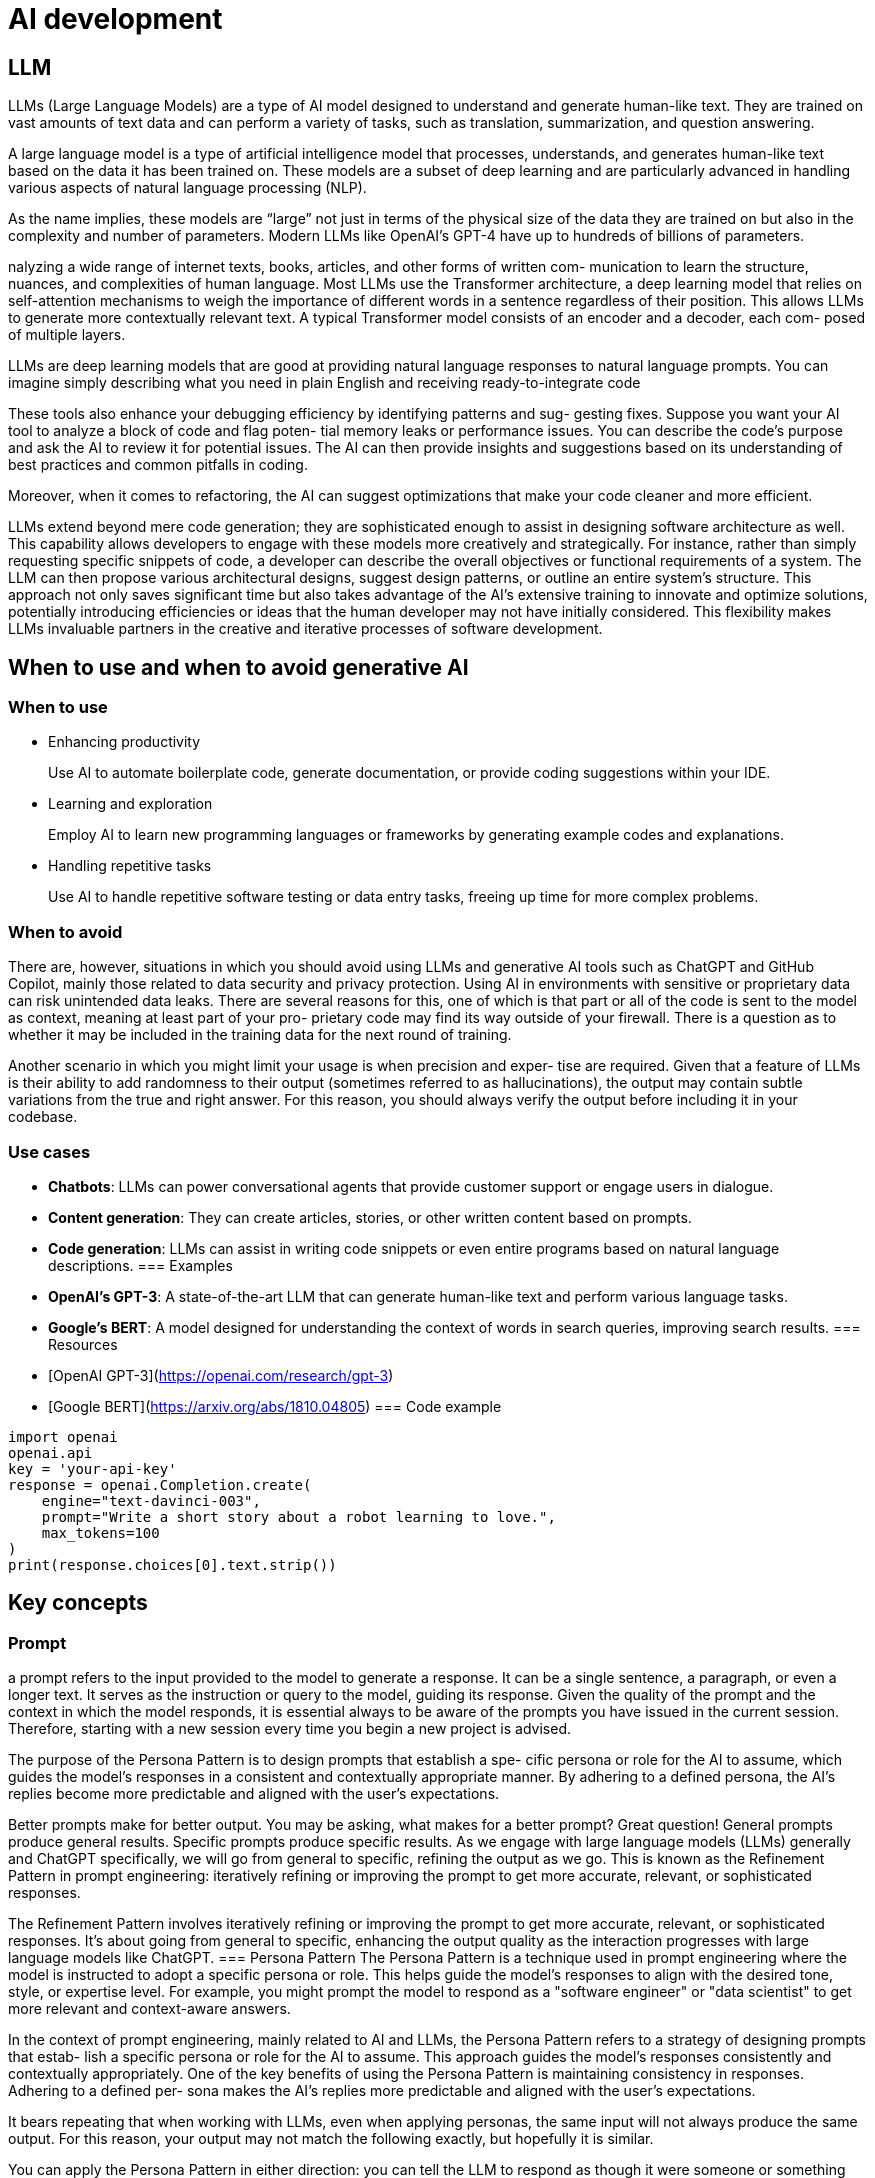 = AI development
:figures: 11-development/04-AI

== LLM
LLMs (Large Language Models) are a type of AI model designed to understand and generate human-like text. They are trained on vast amounts of text data and can perform a variety of tasks, such as translation, summarization, and question answering.

A large language model
is a type of artificial intelligence model that processes, understands, and generates 
human-like text based on the data it has been trained on. These models are a subset 
of deep learning and are particularly advanced in handling various aspects of natural 
language processing (NLP).

As the name implies, these models are “large” not just in terms of the physical size 
of the data they are trained on but also in the complexity and number of parameters. 
Modern LLMs like OpenAI’s GPT-4 have up to hundreds of billions of parameters.

nalyzing a wide range of internet texts, books, articles, and other forms of written com-
munication to learn the structure, nuances, and complexities of human language.
Most LLMs use the Transformer architecture, a deep learning model that relies on 
self-attention mechanisms to weigh the importance of different words in a sentence 
regardless of their position. This allows LLMs to generate more contextually relevant 
text. A typical Transformer model consists of an encoder and a decoder, each com-
posed of multiple layers.


LLMs are deep learning models that are good at providing natural language responses 
to natural language prompts. You can imagine simply describing what you need in 
plain English and receiving ready-to-integrate code

These tools also enhance your debugging efficiency by identifying patterns and sug-
gesting fixes. Suppose you want your AI tool to analyze a block of code and flag poten-
tial memory leaks
or performance issues. You can describe the code's purpose and ask the AI to
review it for potential issues. The AI can then provide insights and suggestions based on its understanding of best practices and common pitfalls in coding.

Moreover, when it comes to refactoring, the AI can suggest optimizations that make 
your code cleaner and more efficient.

LLMs extend beyond mere code generation; they are sophisticated enough to assist 
in designing software architecture as well. This capability allows developers to engage 
with these models more creatively and strategically. For instance, rather than simply 
requesting specific snippets of code, a developer can describe the overall objectives or 
functional requirements of a system. The LLM can then propose various architectural 
designs, suggest design patterns, or outline an entire system’s structure. This approach 
not only saves significant time but also takes advantage of the AI’s extensive training 
to innovate and optimize solutions, potentially introducing efficiencies or ideas that 
the human developer may not have initially considered. This flexibility makes LLMs 
invaluable partners in the creative and iterative processes of software development. 

== When to use and when to avoid generative AI
=== When to use
* Enhancing productivity
+
Use AI to automate boilerplate code, generate documentation, or 
provide coding suggestions within your IDE.
* Learning and exploration
+
Employ AI to learn new programming languages or frameworks by 
generating example codes and explanations.
* Handling repetitive tasks
+
Use AI to handle repetitive software testing or data entry tasks, freeing up time for more complex problems.

=== When to avoid
There are, however, situations in which you should avoid using LLMs and generative 
AI tools such as ChatGPT and GitHub Copilot, mainly those related to data security 
and privacy protection. Using AI in environments with sensitive or proprietary data 
can risk unintended data leaks. There are several reasons for this, one of which is that 
part or all of the code is sent to the model as context, meaning at least part of your pro-
prietary code may find its way outside of your firewall. There is a question as to whether 
it may be included in the training data for the next round of training. 

Another scenario in which you might limit your usage is when precision and exper-
tise are required. Given that a feature of LLMs is their ability to add randomness to 
their output (sometimes referred to as hallucinations), the output may contain subtle 
variations from the true and right answer. For this reason, you should always verify the 
output before including it in your codebase. 

=== Use cases
* **Chatbots**: LLMs can power conversational agents that provide customer support or engage users in dialogue.
* **Content generation**: They can create articles, stories, or other written content based on prompts.
* **Code generation**: LLMs can assist in writing code snippets or even entire programs based on natural language descriptions.
=== Examples
* **OpenAI's GPT-3**: A state-of-the-art LLM that can generate human-like text and perform various language tasks.
* **Google's BERT**: A model designed for understanding the context of words in search queries, improving search results.
=== Resources
* [OpenAI GPT-3](https://openai.com/research/gpt-3)
* [Google BERT](https://arxiv.org/abs/1810.04805)
=== Code example
[source,python]
----
import openai
openai.api          
key = 'your-api-key'
response = openai.Completion.create(
    engine="text-davinci-003",
    prompt="Write a short story about a robot learning to love.",
    max_tokens=100
)
print(response.choices[0].text.strip())
----
== Key concepts
=== Prompt
a prompt refers to the input provided to the model to generate 
a response. It can be a single sentence, a paragraph, or even a longer text. It serves 
as the instruction or query to the model, guiding its response. Given the quality of 
the prompt and the context in which the model responds, it is essential always to be 
aware of the prompts you have issued in the current session. Therefore, starting with 
a new session every time you begin a new project is advised.

The purpose of the Persona Pattern is to design prompts that establish a spe-
cific persona or role for the AI to assume, which guides the model’s responses 
in a consistent and contextually appropriate manner. By adhering to a defined 
persona, the AI’s replies become more predictable and aligned with the user’s 
expectations.

Better prompts make for better output. You may be asking, what makes for 
a better prompt? Great question! General prompts produce general results. Specific 
prompts produce specific results. As we engage with large language models (LLMs) 
generally and ChatGPT specifically, we will go from general to specific, refining the output as we go. This is known as the Refinement Pattern in prompt engineering: iteratively 
refining or improving the prompt to get more accurate, relevant, or sophisticated 
responses.

The Refinement Pattern involves iteratively refining or improving the prompt 
to get more accurate, relevant, or sophisticated responses. It’s about going from 
general to specific, enhancing the output quality as the interaction progresses 
with large language models like ChatGPT.
=== Persona Pattern
The Persona Pattern is a technique used in prompt engineering where the model is instructed to adopt a specific persona or role. This helps guide the model's responses to align with the desired tone, style, or expertise level. For example, you might prompt the model to respond as a "software engineer" or "data scientist" to get more relevant and context-aware answers.

In the context of prompt engineering, mainly related 
to AI and LLMs, the Persona Pattern refers to a strategy of designing prompts that estab-
lish a specific persona or role for the AI to assume. This approach guides the model’s 
responses consistently and contextually appropriately. One of the key benefits of using 
the Persona Pattern is maintaining consistency in responses. Adhering to a defined per-
sona makes the AI’s replies more predictable and aligned with the user’s expectations. 

It bears repeating that when working with LLMs, even when applying personas, the 
same input will not always produce the same output. For this reason, your output may 
not match the following exactly, but hopefully it is similar. 

You can apply the Persona Pattern in either direction: you can tell the LLM to respond 
as though it were someone or something within a given role, or you can ask the LLM 
to assume that you are a certain persona. This can be very useful when you need to 
explain some code in simplified terms or are attempting to understand complex or 
complicated topics.

=== Examples of the Persona Pattern
* **The intern persona**: is often characterized by eagerness to learn, a basic to inter-
mediate level of knowledge in the field, and a willingness to take on various tasks 
for learning and experience. The intern may ask clarifying questions, seek guid-
ance, and demonstrate a proactive approach to problem-solving. They are often 
resourceful but may lack the deep expertise of more experienced professionals 
in the field. This persona is useful in scenarios where the AI needs to simulate a 
learning and growth-oriented mindset.
* **Software Engineer**: "You are a software engineer with expertise in Python. Explain how to implement a binary search algorithm."
* **Data Scientist**: "You are a data scientist specializing in machine learning. Describe the process of training a neural network."
* **Customer Support Agent**: "You are a customer support agent for a tech company. How would you handle a customer complaint about a faulty product?"
* **The teacher persona**: is characterized by a deep understanding of the subject matter, 
the ability to explain complex concepts in simple terms, and a patient and supportive
approach to helping others learn. The teacher may ask questions to gauge the 
learner’s understanding, provide examples and analogies, and encourage critical
thinking. They are often skilled at breaking down complex topics into manageable
parts and guiding learners through the learning process. This persona is useful in
scenarios where the AI needs to provide explanations, tutorials, or educational
content.
* **The mentor persona**: is characterized by a wealth of experience, a willingness to share
knowledge, and a supportive and encouraging approach to helping others grow.
The mentor may ask questions to understand the learner’s goals, provide feedback
and guidance, and share personal experiences and insights. They are often skilled at
helping others navigate challenges, build confidence, and develop their skills. This
persona is useful in scenarios where the AI needs to provide career advice, skill
development, or personal growth support.
* **The researcher persona**: is characterized by a deep curiosity, a methodical approach to
investigation, and a focus on evidence-based conclusions. The researcher may ask
questions to clarify the research question, gather data and information, and analyze
the results. They are often skilled at synthesizing complex information, identifying
patterns and trends, and drawing conclusions based on evidence. This persona is
useful in scenarios where the AI needs to provide research support, data analysis,      
or scientific inquiry.
* **The analyst persona**: is characterized by a keen eye for detail, a logical and systematic
approach to problem-solving, and a focus on data-driven insights. The analyst may
ask questions to clarify the problem, gather data and information, and analyze the
results. They are often skilled at identifying patterns, trends, and anomalies in data,
and drawing conclusions based on evidence. This persona is useful in scenarios where
the AI needs to provide data analysis, business intelligence, or decision support.
* **The designer persona**: is characterized by a creative and innovative approach to problem-
solving, a focus on aesthetics and user experience, and a willingness to experiment
and iterate. The designer may ask questions to clarify the design brief, gather
inspiration and ideas, and create prototypes and mockups. They are often skilled at
balancing form and function, and creating designs that are visually appealing and
user-friendly. This persona is useful in scenarios where the AI needs to provide
design support, user experience design, or creative problem-solving.
* **The project manager persona**: is characterized by strong organizational skills, a focus on
planning and execution, and a willingness to take charge of projects. The project
manager may ask questions to clarify the project scope, gather requirements and
resources, and create project plans and timelines. They are often skilled at
coordinating teams, managing risks, and ensuring that projects are delivered on
time and within budget. This persona is useful in scenarios where the AI needs to
provide project management support, team coordination, or process improvement.  

=== The Audience Persona Pattern
When you use the Persona Pattern in reverse, it is commonly referred to as the Audience Persona Pattern in the context of prompt engineering. This refers to a predefined 
profile or representation of the intended audience for a particular application or use 
case. It helps in tailoring the responses generated by LLMs to better suit the needs and 
expectations of a specific group of users or individuals. 

The Audience Persona Pattern is a variation of the Persona Pattern in prompt 
engineering. It involves defining a profile or representation of the intended 
audience for a particular application or use case, which helps tailor the responses 
generated by LLMs to better suit the needs and expectations of a specific group 
of users or individuals.
=== Examples of the Audience Persona Pattern
* **The beginner audience**: is characterized by limited knowledge and experience in a specific field.
They may require explanations that are simple, clear, and devoid of jargon. The
beginner audience may ask basic questions, seek step-by-step instructions, and
demonstrate a desire to learn and understand fundamental concepts. This persona
is useful in scenarios where the AI needs to provide foundational knowledge or
explanations.
* **The expert audience**: is characterized by a high level of knowledge and experience in a
specific field. They may require explanations that are detailed, technical, and
assume a deep understanding of the subject matter. The expert audience may ask
complex questions, seek advanced insights, and demonstrate a familiarity with
industry-specific terminology. This persona is useful in scenarios where the AI
needs to provide in-depth analysis or specialized knowledge.
* **The customer support audience**: is characterized by a need for assistance and problem-solving.
They may require explanations that are empathetic, clear, and focused on resolving
issues. The customer support audience may ask questions related to product
functionality, troubleshooting, and service inquiries. This persona is useful in
scenarios where the AI needs to provide support and guidance to users.  
* **The technical writer audience**: is characterized by a need for clear and concise documentation.
They may require explanations that are structured, well-organized, and easy to
follow. The technical writer audience may ask questions related to formatting,
style guidelines, and best practices for writing technical content. This persona is
useful in scenarios where the AI needs to assist in creating documentation or
technical content.

==  comparison of ChatGPT, Copilot, and CodeWhisperer
The first dimension we will consider is the engagement model: how we engage with 
AI. In the case of ChatGPT, we log in to the chat website and enter prompts into a chat 
input box. Then we refine our requirements in subsequent prompts. The feedback 
loop takes the context from the previous prompts, applies it to the current prompt, 
and generates output to which the user reacts and refires. If we contrast this engage-
ment model against that of Copilot and CodeWhisperer, we note that the latter two 
tools work within an IDE. We can’t use it outside our IDE, try as we may. The approach 
is not inherently inferior; it just differs. 

The way that Copilot and CodeWhisperer keep you in your IDE can be seen as a ben-
efit rather than a deficiency. In later chapters, we will get acquainted with Copilot Chat, 
the best of both worlds: ChatGPT and GPT-4, all in your IDE. These tools keep you in 
your code without distraction for longer. Working distraction-free is one of the keys to 
productivity. Copilot and CodeWhisperer excel at getting out of your way, keeping you 
from switching contexts, freeing you from distraction, and keeping you in the flow state 
longer. They do this well. You engage ChatGPT in a dialog; Copilot and CodeWhisperer 
advise you. The dialog takes longer; advice comes fast and free. 
Next, we will examine how the code is presented and generated. ChatGPT can create 
the code as a block, method, class, or project. ChatGPT reveals projects deliberatively 
if asked. But it does create the project behind the scenes. ChatGPT, after all, likes to 
talk. With Copilot and CodeWhisperer, the code unfolds one method at a time, at least 
initially. As you use these tools more, you will notice that they can write more and more 
of the code for a given class. But unfortunately, they can’t write an entire project with a 
tiny prompt. 

One item that they all share is their ability to respond to prompts. With ChatGPT, 
prompts are the only way to engage with the tool. With Copilot and CodeWhisperer, responding to prompts is not strictly necessary, but coding such prompts will make the 
output correspond more closely to what you initially had in mind.

Combining these factors, you may conclude that ChatGPT is an excellent choice for 
exploration and prototyping. However, ChatGPT can introduce unnecessary distrac-
tions, partly because you have left your IDE and are now in a web browser with all of the 
accompanying temptations that come with it. ChatGPT itself is part of the inclusion of 
unnecessary distractions. You will eventually fall into the proverbial rabbit hole. The 
tool makes it too easy not to. Don’t let that scare you off. It is a beautiful resource. 

Copilot and CodeWhisperer require that you have a desired outcome in mind. 
Therefore, these tools are perfect for when you want to go head down, coding with 
precise requirements and tight deadlines. Copilot and CodeWhisperer work best when 
you know the language and the framework. They can automate much of the drudgery, 
allowing you to focus on the business requirements, which add value and are likely why 
you are writing the software in the first place.

image::{figures}/comparison-of-chat-gpt-copilot-code-whisperer.png[A comparison of the positives and negatives of ChatGPT, Copilot, and CodeWhisperer]
=== Further reading
* [Understanding LLMs](https://www.example.com/understanding-llms)
* [Applications of LLMs](https://www.example.com/applications-of-llms)
=== Related topics
* [Natural Language Processing (NLP)](https://www.example.com/nlp)
* [Machine Learning (ML)](https://www.example.com/machine-learning)
=== Challenges
* **Bias**: LLMs can inherit biases present in the training data, leading to biased outputs.
* **Resource-intensive**: Training and running LLMs require significant computational resources, making them expensive to deploy.
=== Future trends
* **Improved efficiency**: Research is ongoing to make LLMs more efficient, reducing the computational resources needed.    
